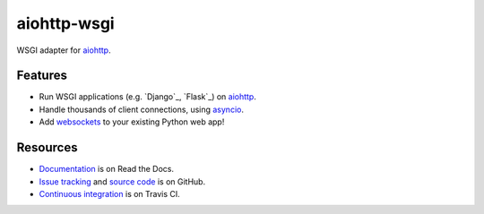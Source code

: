 aiohttp-wsgi
============

WSGI adapter for `aiohttp <http://aiohttp.readthedocs.io/en/stable/web.html>`_.

.. image:: https://travis-ci.org/etianen/aiohttp-wsgi.svg?branch=master
    :target: https://travis-ci.org/etianen/aiohttp-wsgi


Features
--------

-   Run WSGI applications (e.g. `Django`_, `Flask`_) on `aiohttp <http://aiohttp.readthedocs.io/en/stable/web.html>`_.
-   Handle thousands of client connections, using `asyncio <https://docs.python.org/3/library/asyncio.html>`_.
-   Add `websockets <http://aiohttp.readthedocs.io/en/stable/web.html#websockets>`_ to your existing Python web app!


Resources
---------

-   `Documentation <https://aiohttp-wsgi.readthedocs.io/>`_ is on Read the Docs.
-   `Issue tracking <https://github.com/etianen/aiohttp-wsgi/issues>`_ and `source code <https://github.com/etianen/aiohttp-wsgi>`_ is on GitHub.
-   `Continuous integration <https://travis-ci.org/etianen/aiohttp-wsgi>`_ is on Travis CI.
